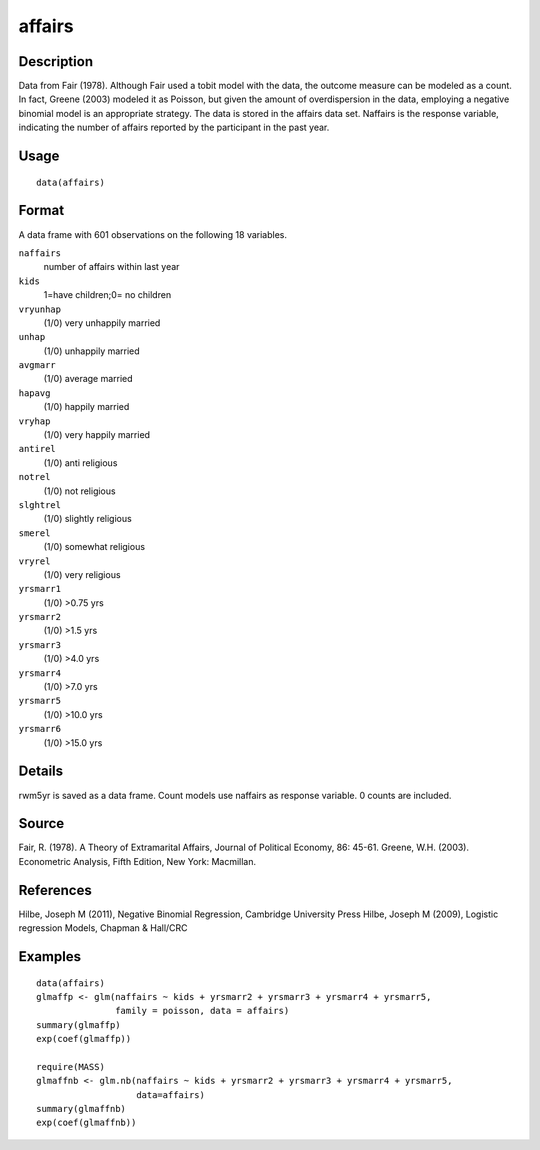 +--------------------------------------+--------------------------------------+
| affairs                              |
| R Documentation                      |
+--------------------------------------+--------------------------------------+

affairs
-------

Description
~~~~~~~~~~~

Data from Fair (1978). Although Fair used a tobit model with the data,
the outcome measure can be modeled as a count. In fact, Greene (2003)
modeled it as Poisson, but given the amount of overdispersion in the
data, employing a negative binomial model is an appropriate strategy.
The data is stored in the affairs data set. Naffairs is the response
variable, indicating the number of affairs reported by the participant
in the past year.

Usage
~~~~~

::

    data(affairs)

Format
~~~~~~

A data frame with 601 observations on the following 18 variables.

``naffairs``
    number of affairs within last year

``kids``
    1=have children;0= no children

``vryunhap``
    (1/0) very unhappily married

``unhap``
    (1/0) unhappily married

``avgmarr``
    (1/0) average married

``hapavg``
    (1/0) happily married

``vryhap``
    (1/0) very happily married

``antirel``
    (1/0) anti religious

``notrel``
    (1/0) not religious

``slghtrel``
    (1/0) slightly religious

``smerel``
    (1/0) somewhat religious

``vryrel``
    (1/0) very religious

``yrsmarr1``
    (1/0) >0.75 yrs

``yrsmarr2``
    (1/0) >1.5 yrs

``yrsmarr3``
    (1/0) >4.0 yrs

``yrsmarr4``
    (1/0) >7.0 yrs

``yrsmarr5``
    (1/0) >10.0 yrs

``yrsmarr6``
    (1/0) >15.0 yrs

Details
~~~~~~~

rwm5yr is saved as a data frame. Count models use naffairs as response
variable. 0 counts are included.

Source
~~~~~~

Fair, R. (1978). A Theory of Extramarital Affairs, Journal of Political
Economy, 86: 45-61. Greene, W.H. (2003). Econometric Analysis, Fifth
Edition, New York: Macmillan.

References
~~~~~~~~~~

Hilbe, Joseph M (2011), Negative Binomial Regression, Cambridge
University Press Hilbe, Joseph M (2009), Logistic regression Models,
Chapman & Hall/CRC

Examples
~~~~~~~~

::

    data(affairs)
    glmaffp <- glm(naffairs ~ kids + yrsmarr2 + yrsmarr3 + yrsmarr4 + yrsmarr5,
                   family = poisson, data = affairs)
    summary(glmaffp)
    exp(coef(glmaffp))

    require(MASS)
    glmaffnb <- glm.nb(naffairs ~ kids + yrsmarr2 + yrsmarr3 + yrsmarr4 + yrsmarr5,
                       data=affairs)
    summary(glmaffnb)
    exp(coef(glmaffnb))

